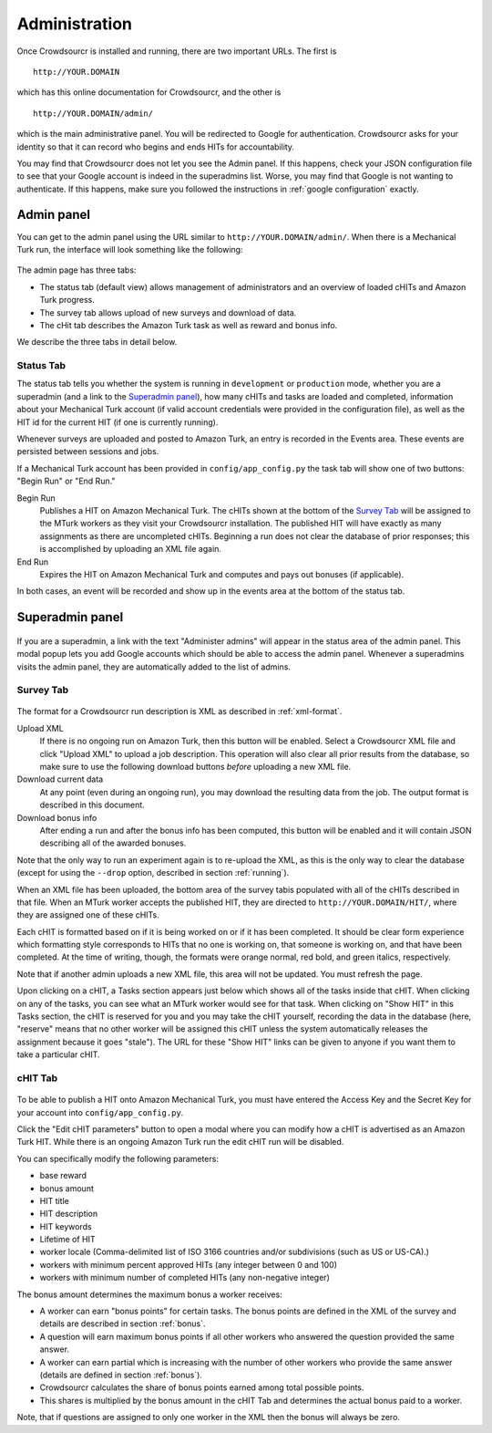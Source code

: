 Administration
==============

Once Crowdsourcr is installed and running, there are two important
URLs.  The first is
::

  http://YOUR.DOMAIN

which has this online documentation for Crowdsourcr, and the other is
::

  http://YOUR.DOMAIN/admin/

which is the main administrative panel.  You will be redirected to
Google for authentication.  Crowdsourcr asks for your identity so
that it can record who begins and ends HITs for accountability.

You may find that Crowdsourcr does not let you see the Admin panel.
If this happens, check your JSON configuration file to see that your
Google account is indeed in the superadmins list.  Worse, you may find
that Google is not wanting to authenticate.  If this happens, make
sure you followed the instructions in :ref:`google configuration` exactly.

Admin panel
-----------

You can get to the admin panel using the URL similar to
``http://YOUR.DOMAIN/admin/``.  When there is a Mechanical Turk run,
the interface will look something like the following:

.. figure:: ../doc_img/crowdsourcer_admin_main.png
   :align: center

The admin page has three tabs:

- The status tab (default view) allows management of administrators and an overview of loaded cHITs and Amazon Turk progress.
- The survey tab allows upload of new surveys and download of data.
- The cHit tab describes the Amazon Turk task as well as reward and bonus info.

We describe the three tabs in detail below.

Status Tab
++++++++++

The status tab tells you whether the system is running in ``development`` or ``production``
mode, whether you are a superadmin (and a link to the `Superadmin panel`_), how many cHITs and tasks are loaded and completed,
information about your Mechanical Turk account (if valid account credentials were provided in the configuration file), as well as the HIT id for the current HIT (if one is
currently running).

Whenever surveys are uploaded and posted to Amazon Turk, an entry is recorded in the Events area.  These events are persisted between sessions and jobs.

If a Mechanical Turk account has been provided in ``config/app_config.py`` the task tab will show one of two buttons: "Begin Run" or "End Run."

Begin Run
  Publishes a HIT on Amazon Mechanical Turk.  The cHITs shown at the bottom of the `Survey Tab`_ will be assigned
  to the MTurk workers as they visit your Crowdsourcr installation. The published HIT will have exactly as many
  assignments as there are uncompleted cHITs.  Beginning a run does not clear the database of prior responses; this is accomplished by
  uploading an XML file again.

End Run
  Expires the HIT on Amazon Mechanical Turk and computes and pays out
  bonuses (if applicable).

In both cases, an event will be recorded and show up in the events area at the bottom of the status tab.

Superadmin panel
----------------

.. figure:: ../doc_img/crowdsourcer_admin_manage_admins.png
   :align: center

If you are a superadmin, a link with the text "Administer admins" will
appear in the status area of the admin panel.  This modal popup lets you add
Google accounts which should be able to access the admin panel.
Whenever a superadmins visits the admin panel, they are automatically
added to the list of admins.

.. _survey_tab:

Survey Tab
++++++++++

.. figure:: ../doc_img/crowdsourcer_admin_surveytab.png
   :align: center

The format for a Crowdsourcr run description is XML as described in :ref:`xml-format`.

Upload XML
  If there is no ongoing run on Amazon Turk, then this button will be enabled.
  Select a Crowdsourcr XML file and click "Upload XML" to upload a
  job description.  This operation will also clear all prior results
  from the database, so make sure to use the following download
  buttons *before* uploading a new XML file.

Download current data
  At any point (even during an ongoing run), you may download the
  resulting data from the job.  The output format is described in this
  document.

Download bonus info
  After ending a run and after the bonus info has been computed, this
  button will be enabled and it will contain JSON describing all of
  the awarded bonuses.

Note that the only way to run an experiment again is to re-upload the
XML, as this is the only way to clear the database (except for using
the ``--drop`` option, described in section :ref:`running`).

When an XML file has been uploaded, the bottom area of the survey tabis populated with all of
the cHITs described in that file.  When an MTurk worker accepts the
published HIT, they are directed to ``http://YOUR.DOMAIN/HIT/``, where
they are assigned one of these cHITs.

Each cHIT is formatted based on if it is being worked on or if it has
been completed.  It should be clear form experience which formatting
style corresponds to HITs that no one is working on, that someone is
working on, and that have been completed.  At the time of writing,
though, the formats were orange normal, red bold, and green italics,
respectively.

Note that if another admin uploads a new XML file, this area will not
be updated.  You must refresh the page.

Upon clicking on a cHIT, a Tasks section appears just below which
shows all of the tasks inside that cHIT.  When clicking on any of the
tasks, you can see what an MTurk worker would see for that task.  When
clicking on "Show HIT" in this Tasks section, the cHIT is reserved for
you and you may take the cHIT yourself, recording the data in the
database (here, "reserve" means that no other worker will be assigned
this cHIT unless the system automatically releases the assignment
because it goes "stale").  The URL for these "Show HIT" links can be
given to anyone if you want them to take a particular cHIT.


cHIT Tab
++++++++

.. figure:: ../doc_img/crowdsourcer_admin_hittab.png
   :align: center

To be able to publish a HIT onto Amazon Mechanical Turk, you must have
entered the Access Key and the Secret Key for your account into ``config/app_config.py``.

Click the "Edit cHIT parameters" button to open a modal where you can 
modify how a cHIT is advertised as an Amazon Turk HIT. While there is an ongoing Amazon Turk run the edit cHIT run will be disabled.

You can specifically modify the following parameters:

- base reward 
- bonus amount
- HIT title 
- HIT description
- HIT keywords
- Lifetime of HIT
- worker locale (Comma-delimited list of ISO 3166 countries and/or subdivisions (such as US or US-CA).)
- workers with minimum percent approved HITs (any integer between 0 and 100)
- workers with minimum number of completed HITs (any non-negative integer)

The bonus amount determines the maximum bonus a worker receives:

- A worker can earn "bonus points" for certain tasks. The bonus points are defined in the XML of the survey and details are described in section :ref:`bonus`.
- A question will earn maximum bonus points if all other workers who answered the question provided the same answer.
- A worker can earn partial which is increasing with the number of other workers who provide the same answer (details are defined in section :ref:`bonus`).
- Crowdsourcr calculates the share of bonus points earned among total possible points.
- This shares is multiplied by the bonus amount in the cHIT Tab and determines the actual bonus paid to a worker.

Note, that if questions are assigned to only one worker in the XML then the bonus will always be zero.